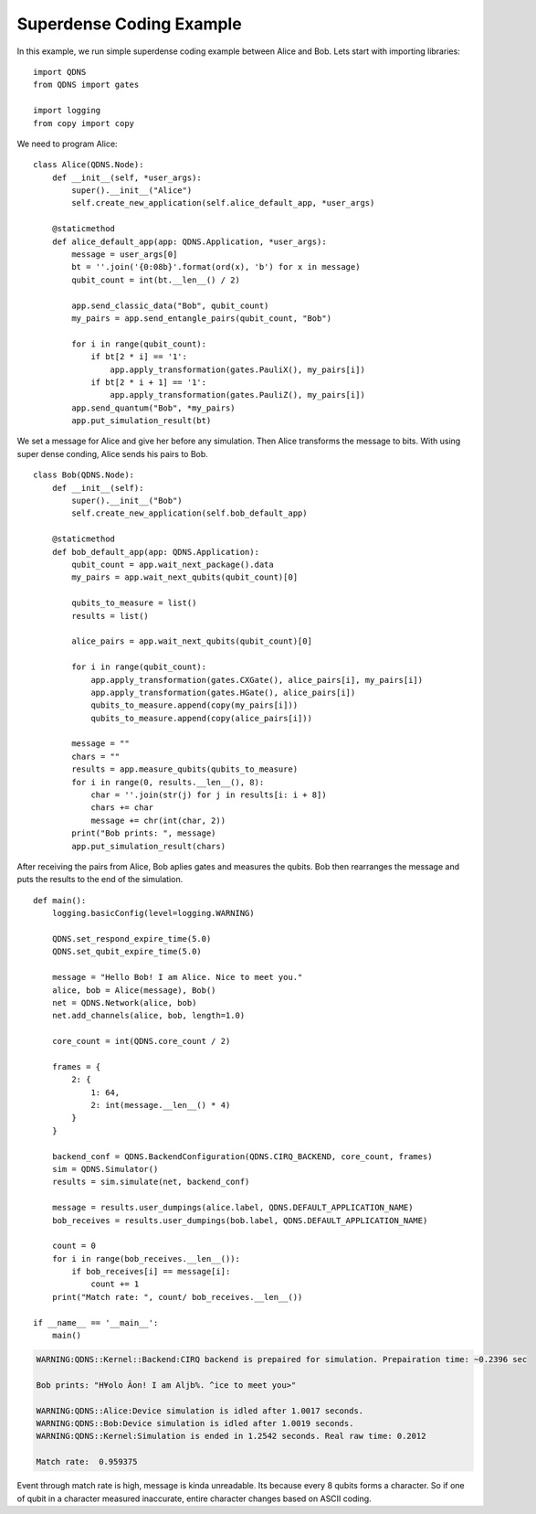 Superdense Coding Example
===============

In this example, we run simple superdense coding example between Alice and Bob.
Lets start with importing libraries::

    import QDNS
    from QDNS import gates

    import logging
    from copy import copy

We need to program Alice::

    class Alice(QDNS.Node):
        def __init__(self, *user_args):
            super().__init__("Alice")
            self.create_new_application(self.alice_default_app, *user_args)

        @staticmethod
        def alice_default_app(app: QDNS.Application, *user_args):
            message = user_args[0]
            bt = ''.join('{0:08b}'.format(ord(x), 'b') for x in message)
            qubit_count = int(bt.__len__() / 2)

            app.send_classic_data("Bob", qubit_count)
            my_pairs = app.send_entangle_pairs(qubit_count, "Bob")

            for i in range(qubit_count):
                if bt[2 * i] == '1':
                    app.apply_transformation(gates.PauliX(), my_pairs[i])
                if bt[2 * i + 1] == '1':
                    app.apply_transformation(gates.PauliZ(), my_pairs[i])
            app.send_quantum("Bob", *my_pairs)
            app.put_simulation_result(bt)

We set a message for Alice and give her before any simulation.
Then Alice transforms the message to bits.
With using super dense conding, Alice sends his pairs to Bob.

::

    class Bob(QDNS.Node):
        def __init__(self):
            super().__init__("Bob")
            self.create_new_application(self.bob_default_app)

        @staticmethod
        def bob_default_app(app: QDNS.Application):
            qubit_count = app.wait_next_package().data
            my_pairs = app.wait_next_qubits(qubit_count)[0]

            qubits_to_measure = list()
            results = list()

            alice_pairs = app.wait_next_qubits(qubit_count)[0]

            for i in range(qubit_count):
                app.apply_transformation(gates.CXGate(), alice_pairs[i], my_pairs[i])
                app.apply_transformation(gates.HGate(), alice_pairs[i])
                qubits_to_measure.append(copy(my_pairs[i]))
                qubits_to_measure.append(copy(alice_pairs[i]))

            message = ""
            chars = ""
            results = app.measure_qubits(qubits_to_measure)
            for i in range(0, results.__len__(), 8):
                char = ''.join(str(j) for j in results[i: i + 8])
                chars += char
                message += chr(int(char, 2))
            print("Bob prints: ", message)
            app.put_simulation_result(chars)

After receiving the pairs from Alice, Bob aplies gates and measures the qubits.
Bob then rearranges the message and puts the results to the end of the simulation.

::

    def main():
        logging.basicConfig(level=logging.WARNING)

        QDNS.set_respond_expire_time(5.0)
        QDNS.set_qubit_expire_time(5.0)

        message = "Hello Bob! I am Alice. Nice to meet you."
        alice, bob = Alice(message), Bob()
        net = QDNS.Network(alice, bob)
        net.add_channels(alice, bob, length=1.0)

        core_count = int(QDNS.core_count / 2)

        frames = {
            2: {
                1: 64,
                2: int(message.__len__() * 4)
            }
        }

        backend_conf = QDNS.BackendConfiguration(QDNS.CIRQ_BACKEND, core_count, frames)
        sim = QDNS.Simulator()
        results = sim.simulate(net, backend_conf)

        message = results.user_dumpings(alice.label, QDNS.DEFAULT_APPLICATION_NAME)
        bob_receives = results.user_dumpings(bob.label, QDNS.DEFAULT_APPLICATION_NAME)

        count = 0
        for i in range(bob_receives.__len__()):
            if bob_receives[i] == message[i]:
                count += 1
        print("Match rate: ", count/ bob_receives.__len__())

    if __name__ == '__main__':
        main()

.. code-block:: python

    WARNING:QDNS::Kernel::Backend:CIRQ backend is prepaired for simulation. Prepairation time: ~0.2396 sec

    Bob prints: "H¥olo Âon! I am Aljb%. ^ice to meet you>"

    WARNING:QDNS::Alice:Device simulation is idled after 1.0017 seconds.
    WARNING:QDNS::Bob:Device simulation is idled after 1.0019 seconds.
    WARNING:QDNS::Kernel:Simulation is ended in 1.2542 seconds. Real raw time: 0.2012

    Match rate:  0.959375

Event through match rate is high, message is kinda unreadable.
Its because every 8 qubits forms a character.
So if one of qubit in a character measured inaccurate, entire character changes based on ASCII coding.